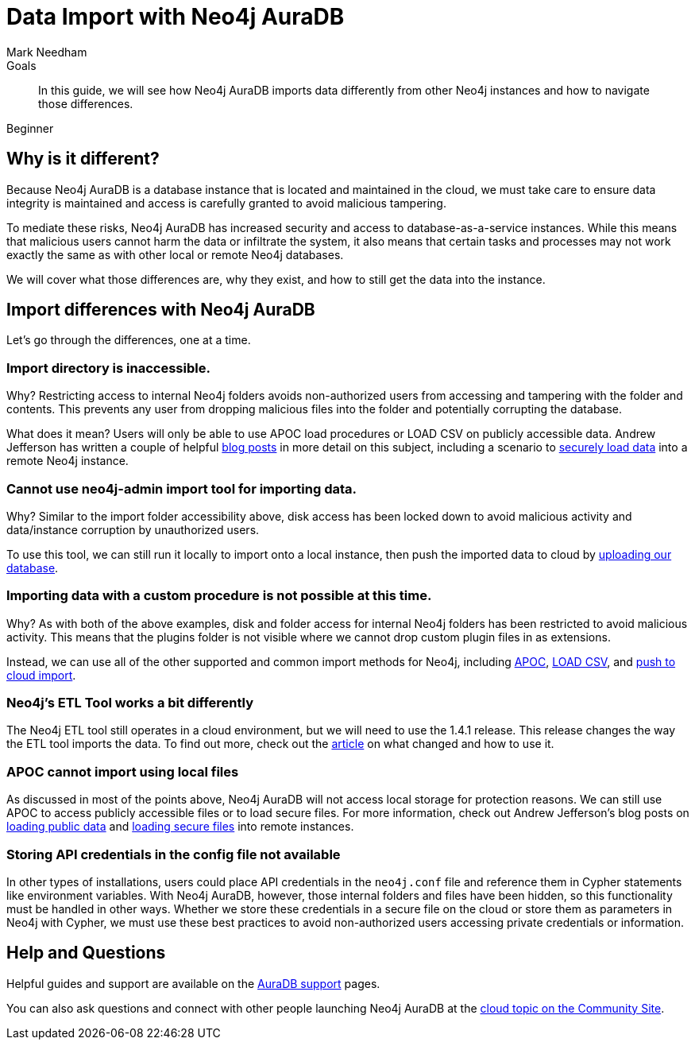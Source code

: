 = Data Import with Neo4j AuraDB
:level: Beginner
:page-level: Beginner
:author: Mark Needham
:neo4j-versions: 3.5
:category: cloud
:tags: aura, dbaas, import, etl
:description: In this guide, we will see how Neo4j AuraDB imports data differently from other Neo4j instances and how to navigate those differences.

.Goals
[abstract]
{description}

[role=expertise {level}]
{level}

[#aura-import]
== Why is it different?

Because Neo4j AuraDB is a database instance that is located and maintained in the cloud, we must take care to ensure data integrity is maintained and access is carefully granted to avoid malicious tampering.

To mediate these risks, Neo4j AuraDB has increased security and access to database-as-a-service instances.
While this means that malicious users cannot harm the data or infiltrate the system, it also means that certain tasks and processes may not work exactly the same as with other local or remote Neo4j databases.

We will cover what those differences are, why they exist, and how to still get the data into the instance.

[#import-differences-aura]
== Import differences with Neo4j AuraDB

Let's go through the differences, one at a time.

=== Import directory is inaccessible.

Why? Restricting access to internal Neo4j folders avoids non-authorized users from accessing and tampering with the folder and contents. This prevents any user from dropping malicious files into the folder and potentially corrupting the database.

What does it mean? Users will only be able to use APOC load procedures or LOAD CSV on publicly accessible data. Andrew Jefferson has written a couple of helpful link:https://medium.com/@aejefferson/methods-for-loading-data-into-a-remote-neo4j-instance-part-1-abea3328dedf[blog posts^] in more detail on this subject, including a scenario to link:https://medium.com/@aejefferson/how-to-use-cloud-storage-to-securely-load-data-into-neo4j-d97b72b2ad8f[securely load data^] into a remote Neo4j instance.

=== Cannot use neo4j-admin import tool for importing data.

Why? Similar to the import folder accessibility above, disk access has been locked down to avoid malicious activity and data/instance corruption by unauthorized users.

To use this tool, we can still run it locally to import onto a local instance, then push the imported data to cloud by link:https://console.neo4j.io/#import-instructions[uploading our database^].

=== Importing data with a custom procedure is not possible at this time.

Why? As with both of the above examples, disk and folder access for internal Neo4j folders has been restricted to avoid malicious activity. This means that the plugins folder is not visible where we cannot drop custom plugin files in as extensions.

Instead, we can use all of the other supported and common import methods for Neo4j, including link:/docs/labs/apoc/current/import/[APOC^], link:https://aura.support.neo4j.com/hc/en-us/articles/360037063474-How-do-I-load-data-from-a-CSV-[LOAD CSV^], and link:https://console.neo4j.io/#import-instructions[push to cloud import^].

=== Neo4j's ETL Tool works a bit differently

The Neo4j ETL tool still operates in a cloud environment, but we will need to use the 1.4.1 release.
This release changes the way the ETL tool imports the data.
To find out more, check out the link:https://aura.support.neo4j.com/hc/en-us/articles/360037559973-Neo4j-ETL-now-ready-for-the-cloud[article^] on what changed and how to use it.

=== APOC cannot import using local files

As discussed in most of the points above, Neo4j AuraDB will not access local storage for protection reasons.
We can still use APOC to access publicly accessible files or to load secure files.
For more information, check out Andrew Jefferson's blog posts on link:https://medium.com/@aejefferson/methods-for-loading-data-into-a-remote-neo4j-instance-part-1-abea3328dedf[loading public data^] and link:https://medium.com/@aejefferson/how-to-use-cloud-storage-to-securely-load-data-into-neo4j-d97b72b2ad8f[loading secure files^] into remote instances.

=== Storing API credentials in the config file not available

In other types of installations, users could place API credentials in the `neo4j.conf` file and reference them in Cypher statements like environment variables.
With Neo4j AuraDB, however, those internal folders and files have been hidden, so this functionality must be handled in other ways.
Whether we store these credentials in a secure file on the cloud or store them as parameters in Neo4j with Cypher, we must use these best practices to avoid non-authorized users accessing private credentials or information.

[#aura-help]
== Help and Questions

Helpful guides and support are available on the link:https://aura.support.neo4j.com/hc/en-us[AuraDB support^] pages.

You can also ask questions and connect with other people launching Neo4j AuraDB at the
https://community.neo4j.com/c/neo4j-graph-platform/cloud[cloud topic on the Community Site^].